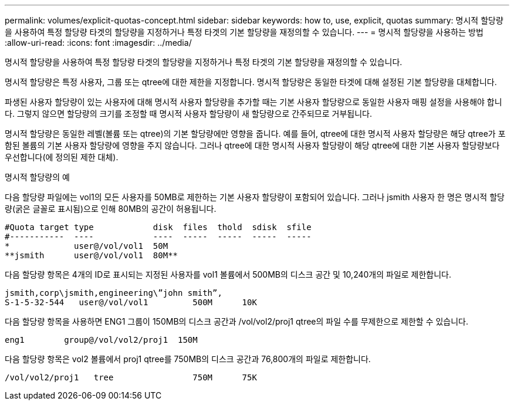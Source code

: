 ---
permalink: volumes/explicit-quotas-concept.html 
sidebar: sidebar 
keywords: how to, use, explicit, quotas 
summary: 명시적 할당량을 사용하여 특정 할당량 타겟의 할당량을 지정하거나 특정 타겟의 기본 할당량을 재정의할 수 있습니다. 
---
= 명시적 할당량을 사용하는 방법
:allow-uri-read: 
:icons: font
:imagesdir: ../media/


[role="lead"]
명시적 할당량을 사용하여 특정 할당량 타겟의 할당량을 지정하거나 특정 타겟의 기본 할당량을 재정의할 수 있습니다.

명시적 할당량은 특정 사용자, 그룹 또는 qtree에 대한 제한을 지정합니다. 명시적 할당량은 동일한 타겟에 대해 설정된 기본 할당량을 대체합니다.

파생된 사용자 할당량이 있는 사용자에 대해 명시적 사용자 할당량을 추가할 때는 기본 사용자 할당량으로 동일한 사용자 매핑 설정을 사용해야 합니다. 그렇지 않으면 할당량의 크기를 조정할 때 명시적 사용자 할당량이 새 할당량으로 간주되므로 거부됩니다.

명시적 할당량은 동일한 레벨(볼륨 또는 qtree)의 기본 할당량에만 영향을 줍니다. 예를 들어, qtree에 대한 명시적 사용자 할당량은 해당 qtree가 포함된 볼륨의 기본 사용자 할당량에 영향을 주지 않습니다. 그러나 qtree에 대한 명시적 사용자 할당량이 해당 qtree에 대한 기본 사용자 할당량보다 우선합니다(에 정의된 제한 대체).

.명시적 할당량의 예
다음 할당량 파일에는 vol1의 모든 사용자를 50MB로 제한하는 기본 사용자 할당량이 포함되어 있습니다. 그러나 jsmith 사용자 한 명은 명시적 할당량(굵은 글꼴로 표시됨)으로 인해 80MB의 공간이 허용됩니다.

[listing]
----
#Quota target type            disk  files  thold  sdisk  sfile
#-----------  ----            ----  -----  -----  -----  -----
*             user@/vol/vol1  50M
**jsmith      user@/vol/vol1  80M**
----
다음 할당량 항목은 4개의 ID로 표시되는 지정된 사용자를 vol1 볼륨에서 500MB의 디스크 공간 및 10,240개의 파일로 제한합니다.

[listing]
----
jsmith,corp\jsmith,engineering\”john smith”,
S-1-5-32-544   user@/vol/vol1         500M      10K
----
다음 할당량 항목을 사용하면 ENG1 그룹이 150MB의 디스크 공간과 /vol/vol2/proj1 qtree의 파일 수를 무제한으로 제한할 수 있습니다.

[listing]
----
eng1        group@/vol/vol2/proj1  150M
----
다음 할당량 항목은 vol2 볼륨에서 proj1 qtree를 750MB의 디스크 공간과 76,800개의 파일로 제한합니다.

[listing]
----
/vol/vol2/proj1   tree                750M      75K
----